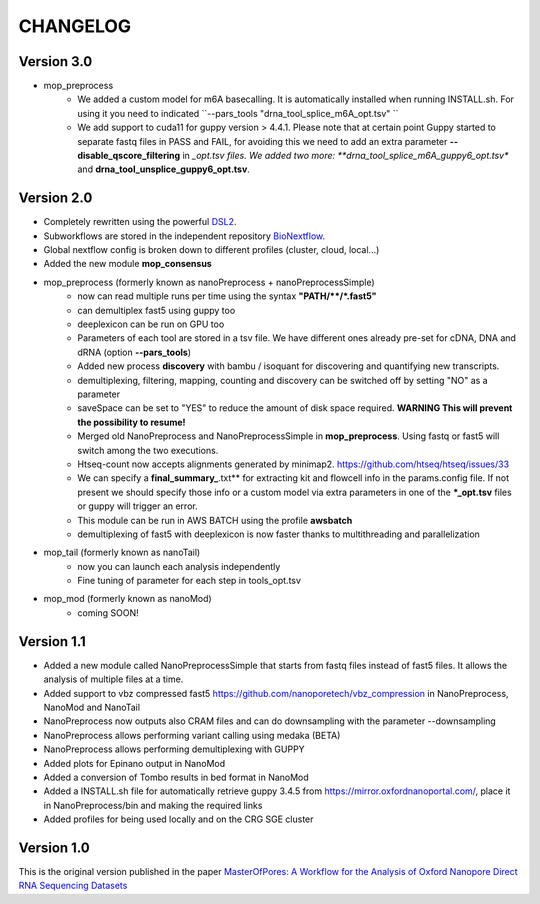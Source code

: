 .. _home-page-changelog:

**************
CHANGELOG
**************

.. autosummary::
   :toctree: generated

Version 3.0
================
* mop_preprocess
   * We added a custom model for m6A basecalling. It is automatically installed when running INSTALL.sh. For using it you need to indicated ``--pars_tools "drna_tool_splice_m6A_opt.tsv" ``
   * We add support to cuda11 for guppy version > 4.4.1. Please note that at certain point Guppy started to separate fastq files in PASS and FAIL, for avoiding this we need to add an extra parameter **--disable_qscore_filtering** in *_opt.tsv files. We added two more: **drna_tool_splice_m6A_guppy6_opt.tsv** and **drna_tool_unsplice_guppy6_opt.tsv**. 

Version 2.0
================

* Completely rewritten using the powerful `DSL2 <https://www.nextflow.io/docs/latest/dsl2.html>`__.
* Subworkflows are stored in the independent repository `BioNextflow <https://github.com/biocorecrg/BioNextflow>`__.
* Global nextflow config is broken down to different profiles (cluster, cloud, local...)
* Added the new module **mop_consensus**

* mop_preprocess (formerly known as nanoPreprocess + nanoPreprocessSimple)
     * now can read multiple runs per time using the syntax **"PATH/\*\*/*.fast5"**
     * can demultiplex fast5 using guppy too
     * deeplexicon can be run on GPU too
     * Parameters of each tool are stored in a tsv file. We have different ones already pre-set for cDNA, DNA and dRNA (option **--pars_tools**)
     * Added new process **discovery** with bambu / isoquant for discovering and quantifying new transcripts.  
     * demultiplexing, filtering, mapping, counting and discovery can be switched off by setting "NO" as a parameter
     * saveSpace can be set to "YES" to reduce the amount of disk space required. **WARNING This will prevent the possibility to resume!**
     * Merged old NanoPreprocess and NanoPreprocessSimple in **mop_preprocess**. Using fastq or fast5 will switch among the two executions.
     * Htseq-count now accepts alignments generated by minimap2. https://github.com/htseq/htseq/issues/33
     * We can specify a **final_summary_**.txt** for extracting kit and flowcell info in the params.config file. If not present we should specify those info or a custom model via extra parameters in one of the **\*_opt.tsv** files or guppy will trigger an error.  
     * This module can be run in AWS BATCH using the profile **awsbatch**
     * demultiplexing of fast5 with deeplexicon is now faster thanks to multithreading and parallelization

* mop_tail (formerly known as nanoTail)
     * now you can launch each analysis independently
     * Fine tuning of parameter for each step in tools_opt.tsv

* mop_mod (formerly known as nanoMod)
   * coming SOON!

Version 1.1
=================

* Added a new module called NanoPreprocessSimple that starts from fastq files instead of fast5 files. It allows the analysis of multiple files at a time.
* Added support to vbz compressed fast5 https://github.com/nanoporetech/vbz_compression in NanoPreprocess, NanoMod and NanoTail
* NanoPreprocess now outputs also CRAM files and can do downsampling with the parameter --downsampling
* NanoPreprocess allows performing variant calling using medaka (BETA)
* NanoPreprocess allows performing demultiplexing with GUPPY
* Added plots for Epinano output in NanoMod
* Added a conversion of Tombo results in bed format in NanoMod
* Added a INSTALL.sh file for automatically retrieve guppy 3.4.5 from https://mirror.oxfordnanoportal.com/, place it in NanoPreprocess/bin and making the required links
* Added profiles for being used locally and on the CRG SGE cluster


Version 1.0
================

This is the original version published in the paper `MasterOfPores: A Workflow for the Analysis of Oxford Nanopore Direct RNA Sequencing Datasets <https://www.frontiersin.org/articles/10.3389/fgene.2020.00211/full>`__
